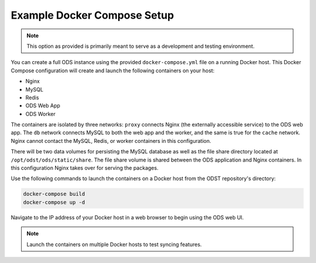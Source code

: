 Example Docker Compose Setup
============================

.. note::

    This option as provided is primarily meant to serve as a development
    and testing environment.

You can create a full ODS instance using the provided ``docker-compose.yml``
file on a running Docker host. This Docker Compose configuration will create and
launch the following containers on your host:

- Nginx
- MySQL
- Redis
- ODS Web App
- ODS Worker

The containers are isolated by three networks: ``proxy`` connects Nginx (the
externally accessible service) to the ODS web app. The ``db`` network connects
MySQL to both the web app and the worker, and the same is true for the ``cache``
network. Nginx cannot contact the MySQL, Redis, or worker containers in this
configuration.

There will be two data volumes for persisting the MySQL database as well as the
file share directory located at ``/opt/odst/ods/static/share``. The file share
volume is shared between the ODS application and Nginx containers. In this
configuration Nginx takes over for serving the packages.

Use the following commands to launch the containers on a Docker host from the
ODST repository's directory:

.. code-block:: bash

    docker-compose build
    docker-compose up -d

Navigate to the IP address of your Docker host in a web browser to begin using
the ODS web UI.

.. note::

    Launch the containers on multiple Docker hosts to test syncing features.
